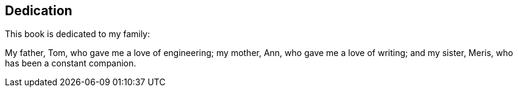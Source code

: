 [dedication]
== Dedication

This book is dedicated to my family:

My father, Tom, who gave me a love of engineering;
my mother, Ann, who gave me a love of writing;
and my sister, Meris, who has been a constant companion.
